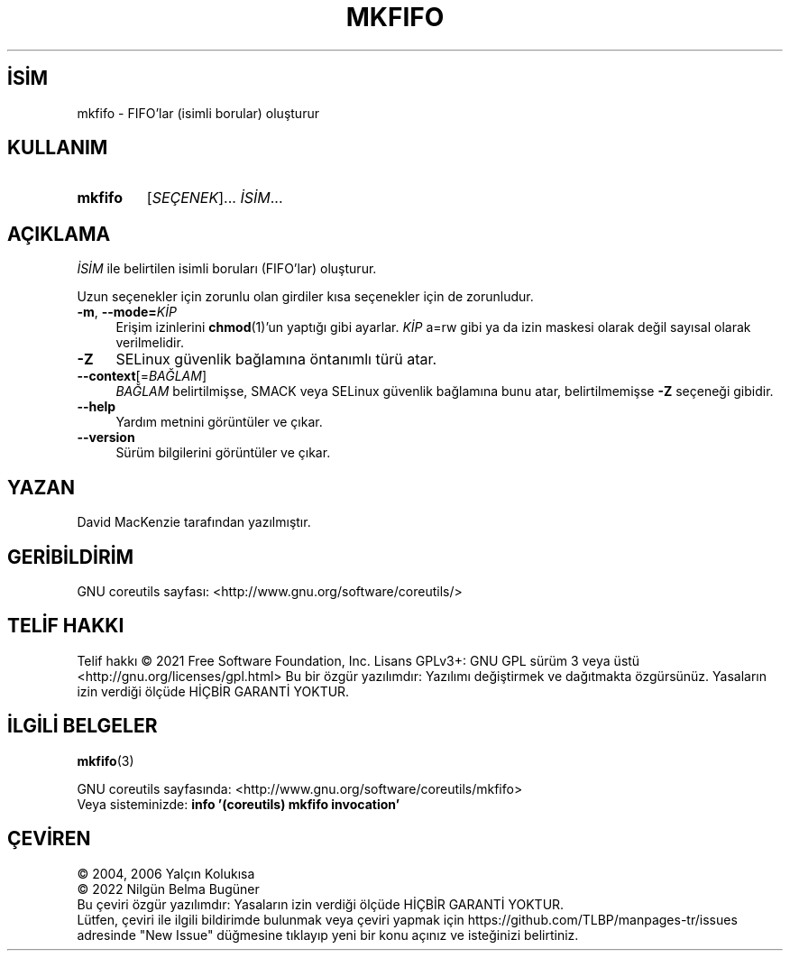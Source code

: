 .ig
 * Bu kılavuz sayfası Türkçe Linux Belgelendirme Projesi (TLBP) tarafından
 * XML belgelerden derlenmiş olup manpages-tr paketinin parçasıdır:
 * https://github.com/TLBP/manpages-tr
 *
..
.\" Derlenme zamanı: 2022-12-08T19:24:07+03:00
.TH "MKFIFO" 1 "Eylül 2021" "GNU coreutils 9.0" "Kullanıcı Komutları"
.\" Sözcükleri ilgisiz yerlerden bölme (disable hyphenation)
.nh
.\" Sözcükleri yayma, sadece sola yanaştır (disable justification)
.ad l
.PD 0
.SH İSİM
mkfifo - FIFO’lar (isimli borular) oluşturur
.sp
.SH KULLANIM
.IP \fBmkfifo\fR 7
[\fISEÇENEK\fR]... \fIİSİM\fR...
.sp
.PP
.sp
.SH "AÇIKLAMA"
\fIİSİM\fR ile belirtilen isimli boruları (FIFO’lar) oluşturur.
.sp
Uzun seçenekler için zorunlu olan girdiler kısa seçenekler için de zorunludur.
.sp
.TP 4
\fB-m\fR, \fB--mode=\fR\fIKİP\fR
Erişim izinlerini \fBchmod\fR(1)’un yaptığı gibi ayarlar. \fIKİP\fR a=rw gibi ya da izin maskesi olarak değil sayısal olarak verilmelidir.
.sp
.TP 4
\fB-Z\fR
SELinux güvenlik bağlamına öntanımlı türü atar.
.sp
.TP 4
\fB--context\fR[=\fIBAĞLAM\fR]
\fIBAĞLAM\fR belirtilmişse, SMACK veya SELinux güvenlik bağlamına bunu atar, belirtilmemişse \fB-Z\fR seçeneği gibidir.
.sp
.TP 4
\fB--help\fR
Yardım metnini görüntüler ve çıkar.
.sp
.TP 4
\fB--version\fR
Sürüm bilgilerini görüntüler ve çıkar.
.sp
.PP
.sp
.SH "YAZAN"
David MacKenzie tarafından yazılmıştır.
.sp
.SH "GERİBİLDİRİM"
GNU coreutils sayfası: <http://www.gnu.org/software/coreutils/>
.sp
.SH "TELİF HAKKI"
Telif hakkı © 2021 Free Software Foundation, Inc. Lisans GPLv3+: GNU GPL sürüm 3 veya üstü <http://gnu.org/licenses/gpl.html> Bu bir özgür yazılımdır: Yazılımı değiştirmek ve dağıtmakta özgürsünüz. Yasaların izin verdiği ölçüde HİÇBİR GARANTİ YOKTUR.
.sp
.SH "İLGİLİ BELGELER"
\fBmkfifo\fR(3)
.sp
GNU coreutils sayfasında: <http://www.gnu.org/software/coreutils/mkfifo>
.br
Veya sisteminizde: \fBinfo ’(coreutils) mkfifo invocation’\fR
.sp
.SH "ÇEVİREN"
© 2004, 2006 Yalçın Kolukısa
.br
© 2022 Nilgün Belma Bugüner
.br
Bu çeviri özgür yazılımdır: Yasaların izin verdiği ölçüde HİÇBİR GARANTİ YOKTUR.
.br
Lütfen, çeviri ile ilgili bildirimde bulunmak veya çeviri yapmak için https://github.com/TLBP/manpages-tr/issues adresinde "New Issue" düğmesine tıklayıp yeni bir konu açınız ve isteğinizi belirtiniz.
.sp
